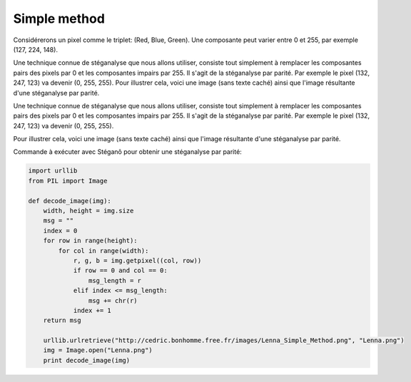 Simple method
-------------

Considérerons un pixel comme le triplet: (Red, Blue, Green). Une composante peut varier
entre 0 et 255, par exemple (127, 224, 148).

Une technique connue de stéganalyse que nous allons utiliser, consiste tout simplement
à remplacer les composantes pairs des pixels par 0 et les composantes impairs par 255.
Il s'agit de la stéganalyse par parité.
Par exemple le pixel (132, 247, 123) va devenir (0, 255, 255).
Pour illustrer cela, voici une image (sans texte caché) ainsi que l'image résultante d'une stéganalyse par parité.


Une technique connue de stéganalyse que nous allons utiliser, consiste tout simplement
à remplacer les composantes pairs des pixels par 0 et les composantes impairs par 255.
Il s'agit de la stéganalyse par parité. Par exemple le pixel (132, 247, 123)
va devenir (0, 255, 255).

Pour illustrer cela, voici une image (sans texte caché) ainsi que l'image résultante
d'une stéganalyse par parité.

.. image:: pictures/montenach.png
    :scale: 25%
    :align: left
    :alt: Original photo
.. image:: pictures/montenach-steg.png
    :scale: 25%
    :align: right
    :alt: Steganalysis of the original photo

Commande à exécuter avec Stéganô pour obtenir une stéganalyse par parité: 



.. code-block:: python

    import urllib
    from PIL import Image
    
    def decode_image(img):
        width, height = img.size
        msg = ""
        index = 0
        for row in range(height):
            for col in range(width):
                r, g, b = img.getpixel((col, row))
                if row == 0 and col == 0:
                    msg_length = r
                elif index <= msg_length:
                    msg += chr(r)
                index += 1
        return msg

        urllib.urlretrieve("http://cedric.bonhomme.free.fr/images/Lenna_Simple_Method.png", "Lenna.png")
        img = Image.open("Lenna.png")
        print decode_image(img)
